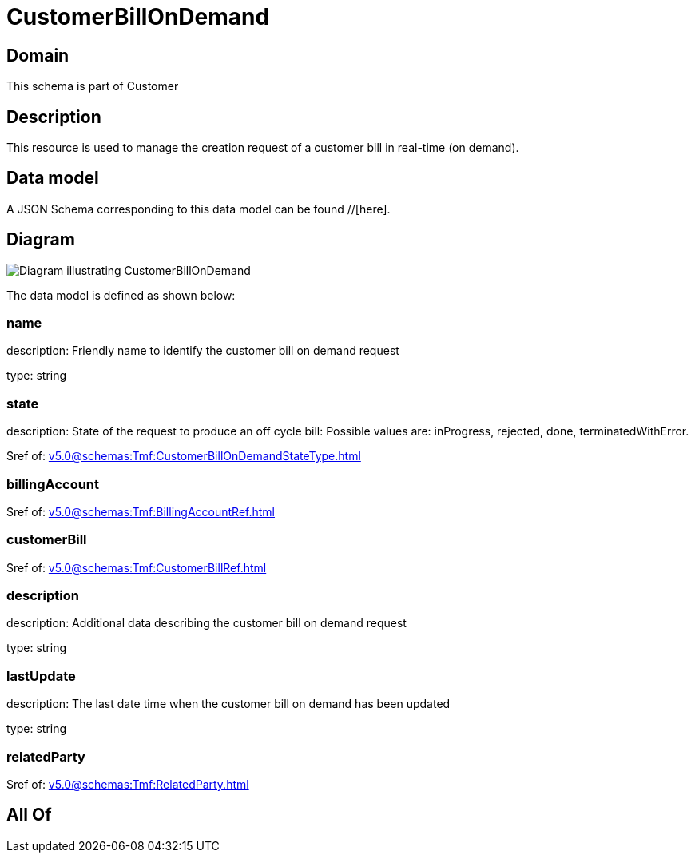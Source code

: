 = CustomerBillOnDemand

[#domain]
== Domain

This schema is part of Customer

[#description]
== Description
This resource is used to manage the creation request of a customer bill in real-time (on demand).


[#data_model]
== Data model

A JSON Schema corresponding to this data model can be found //[here].


[#diagram]
== Diagram
image::Resource_CustomerBillOnDemand.png[Diagram illustrating CustomerBillOnDemand]


The data model is defined as shown below:


=== name
description: Friendly name to identify the customer bill on demand request

type: string


=== state
description: State of the request to produce an off cycle bill: Possible values are: inProgress, rejected, done, terminatedWithError.

$ref of: xref:v5.0@schemas:Tmf:CustomerBillOnDemandStateType.adoc[]


=== billingAccount
$ref of: xref:v5.0@schemas:Tmf:BillingAccountRef.adoc[]


=== customerBill
$ref of: xref:v5.0@schemas:Tmf:CustomerBillRef.adoc[]


=== description
description: Additional data describing the customer bill on demand request

type: string


=== lastUpdate
description: The last date time when the customer bill on demand has been updated

type: string


=== relatedParty
$ref of: xref:v5.0@schemas:Tmf:RelatedParty.adoc[]


[#all_of]
== All Of

